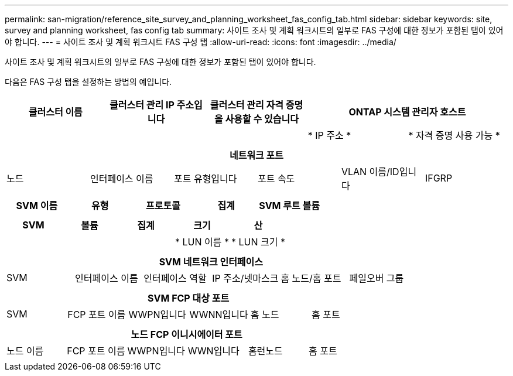 ---
permalink: san-migration/reference_site_survey_and_planning_worksheet_fas_config_tab.html 
sidebar: sidebar 
keywords: site, survey and planning worksheet, fas config tab 
summary: 사이트 조사 및 계획 워크시트의 일부로 FAS 구성에 대한 정보가 포함된 탭이 있어야 합니다. 
---
= 사이트 조사 및 계획 워크시트 FAS 구성 탭
:allow-uri-read: 
:icons: font
:imagesdir: ../media/


[role="lead"]
사이트 조사 및 계획 워크시트의 일부로 FAS 구성에 대한 정보가 포함된 탭이 있어야 합니다.

다음은 FAS 구성 탭을 설정하는 방법의 예입니다.

|===
| 클러스터 이름 | 클러스터 관리 IP 주소입니다 | 클러스터 관리 자격 증명을 사용할 수 있습니다 2+| ONTAP 시스템 관리자 호스트 


|  |  |  | * IP 주소 * | * 자격 증명 사용 가능 * 


|  |  |  |  |  
|===
|===
6+| 네트워크 포트 


| 노드 | 인터페이스 이름 | 포트 유형입니다 | 포트 속도 | VLAN 이름/ID입니다 | IFGRP 


 a| 
 a| 
 a| 
 a| 
 a| 
 a| 

|===
|===
| SVM 이름 | 유형 | 프로토콜 | 집계 | SVM 루트 볼륨 


 a| 
 a| 
 a| 
 a| 
 a| 

|===
|===
| SVM | 볼륨 | 집계 | 크기 | 산 


|  |  |  | * LUN 이름 * | * LUN 크기 * 


 a| 
 a| 
 a| 
 a| 
 a| 

|===
|===
6+| SVM 네트워크 인터페이스 


| SVM | 인터페이스 이름 | 인터페이스 역할 | IP 주소/넷마스크 | 홈 노드/홈 포트 | 페일오버 그룹 


 a| 
 a| 
 a| 
 a| 
 a| 
 a| 

|===
|===
6+| SVM FCP 대상 포트 


| SVM | FCP 포트 이름 | WWPN입니다 | WWNN입니다 | 홈 노드 | 홈 포트 


 a| 
 a| 
 a| 
 a| 
 a| 
 a| 

|===
|===
6+| 노드 FCP 이니시에이터 포트 


| 노드 이름 | FCP 포트 이름 | WWPN입니다 | WWN입니다 | 홈런노드 | 홈 포트 


 a| 
 a| 
 a| 
 a| 
 a| 
 a| 

|===